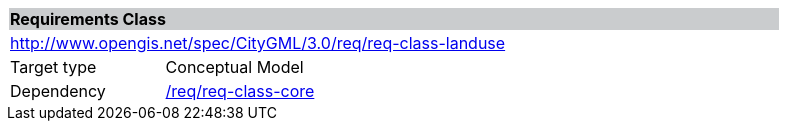 [[rc_landuse]]
[cols="1,4",width="90%"]
|===
2+|*Requirements Class* {set:cellbgcolor:#CACCCE}
2+|http://www.opengis.net/spec/CityGML/3.0/req/req-class-landuse {set:cellbgcolor:#FFFFFF}
|Target type |Conceptual Model
|Dependency |<<rc_core,/req/req-class-core>>
|===
